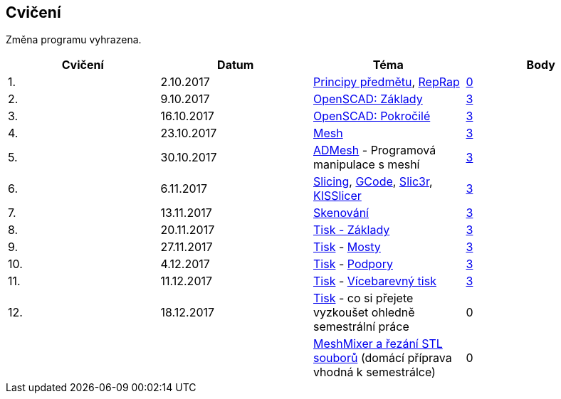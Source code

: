 Cvičení
-------

Změna programu vyhrazena.

[cols=",,,",options="header",]
|=======================================================================
|Cvičení |Datum |Téma |Body
|1. |2.10.2017 |xref:course#[Principy předmětu],
xref:reprap#[RepRap]
|https://github.com/3DprintFIT/B171A-Username-Assignment[0]

|2. |9.10.2017 |xref:openscad#[OpenSCAD: Základy]
|https://github.com/3DprintFIT/B171A-OpenSCAD1-Assignment[3]

|3. |16.10.2017 |xref:openscad#[OpenSCAD: Pokročilé]
|https://github.com/3DprintFIT/B171A-OpenSCAD2-Assignment[3]

|4. |23.10.2017 |xref:mesh#[Mesh]
|https://github.com/3DprintFIT/B171A-Mesh-Assignment[3]

|5. |30.10.2017 |xref:admesh#[ADMesh] - Programová manipulace s meshí
|https://github.com/3DprintFIT/B171A-ADMesh-Assignment[3]

|6. |6.11.2017 |xref:slicing#[Slicing], xref:gcode#[GCode],
xref:slic3r#[Slic3r], xref:kisslicer#[KISSlicer]
|https://github.com/3DprintFIT/B171A-Slicing-Assignment[3]

|7. |13.11.2017 |xref:scan#[Skenování]
|https://github.com/3DprintFIT/B171A-Scanning-Assignment[3]

|8. |20.11.2017 |xref:printing#[Tisk - Základy] |xref:printing#[3]

|9. |27.11.2017 |xref:printing#[Tisk] - xref:bridges#[Mosty]
|xref:bridges#[3]

|10. |4.12.2017 |xref:printing#[Tisk] - xref:supports#[Podpory]
|xref:supports#[3]

|11. |11.12.2017 |xref:printing#[Tisk] -
xref:multicolor#[Vícebarevný tisk] |xref:multicolor#[3]

|12. |18.12.2017 |xref:printing#[Tisk] - co si přejete vyzkoušet
ohledně semestrální práce |0

| | |xref:meshmixer#[MeshMixer a řezání STL souborů] (domácí příprava
vhodná k semestrálce) |0
|=======================================================================
